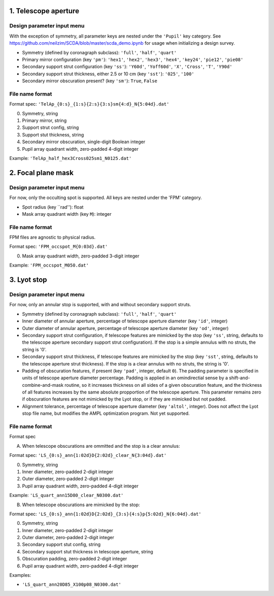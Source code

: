 =====================
1. Telescope aperture
=====================
Design parameter input menu
---------------------
With the exception of symmetry, all parameter keys are nested under the ``'Pupil'`` key category. See https://github.com/neilzim/SCDA/blob/master/scda_demo.ipynb for usage when initializing a design survey.

- Symmetry (defined by coronagraph subclass): ``'full'``, ``'half'``, ``'quart'``

- Primary mirror configuration (key ``'pm'``): ``'hex1'``, ``'hex2'``, ``'hex3'``, ``'hex4'``, ``'key24'``, ``'pie12'``, ``'pie08'``

- Secondary support strut configuration (key ``'ss'``): ``'Y60d'``, ``'Yoff60d'``, ``'X'``, ``'Cross'``, ``'T'``, ``'Y90d'``

- Secondary support strut thickness, either 2.5 or 10 cm (key ``'sst'``): ``'025'``, ``'100'``

- Secondary mirror obscuration present? (key ``'sm'``): ``True``, ``False``

File name format
----------------
Format spec: ``'TelAp_{0:s}_{1:s}{2:s}{3:s}sm{4:d}_N{5:04d}.dat'``

0. Symmetry, string
1. Primary mirror, string
2. Support strut config, string
3. Support stut thickness, string
4. Secondary mirror obscuration, single-digit Boolean integer
5. Pupil array quadrant width, zero-padded 4-digit integer

Example: ``'TelAp_half_hex3Cross025sm1_N0125.dat'``

===================
2. Focal plane mask
===================
Design parameter input menu
---------------------
For now, only the occulting spot is supported. All keys are nested under the 'FPM' category.

- Spot radius (key ``rad''): float

- Mask array quadrant width (key ``M``): integer

File name format
----------------
FPM files are agnostic to physical radius.

Format spec: ``'FPM_occspot_M{0:03d}.dat'``

0. Mask array quadrant width, zero-padded 3-digit integer

Example: ``'FPM_occspot_M050.dat'``

=============
3. Lyot stop
=============
Design parameter input menu
---------------------
For now, only an annular stop is supported, with and without secondary support struts.

- Symmetry (defined by coronagraph subclass): ``'full'``, ``'half'``, ``'quart'``

- Inner diameter of annular aperture, percentage of telescope aperture diameter (key ``'id'``, integer)

- Outer diameter of annular aperture, percentage of telescope aperture diameter (key ``'od'``, integer)

- Secondary support strut configuration, if telescope features are mimicked by the stop (key ``'ss'``, string, defaults to the telescope aperture secondary support strut configuration). If the stop is a simple annulus with no struts, the string is '0'.

- Secondary support strut thickness, if telescope features are mimicked by the stop (key ``'sst'``, string, defaults to the telescope aperture strut thickness). If the stop is a clear annulus with no struts, the string is '0'.

- Padding of obscuration features, if present (key ``'pad'``, integer, default ``0``). The padding parameter is specified in units of telescope aperture diameter percentage. Padding is applied in an omindirectial sense by a shift-and-combine-and-mask routine, so it increases thickness on all sides of a given obscuration feature, and the thickness of all features increases by the same absolute propportion of the telescope aperture. This parameter remains zero if obscuration features are not mimicked by the Lyot stop, or if they are mimicked but not padded.

- Alignment tolerance, percentage of telescope aperture diameter (key ``'altol'``, integer). Does not affect the Lyot stop file name, but  modifies the AMPL optimization program. Not yet supported.

File name format
----------------
Format spec

A. When telescope obscurations are ommitted and the stop is a clear annulus:

Format spec: ``'LS_{0:s}_ann{1:02d}D{2:02d}_clear_N{3:04d}.dat'``

0. Symmetry, string
1. Inner diameter, zero-padded 2-digit integer
2. Outer diameter, zero-padded 2-digit integer
3. Pupil array quadrant width, zero-padded 4-digit integer

Example: ``'LS_quart_ann15D80_clear_N0300.dat'``

B. When telescope obscurations are mimicked by the stop:

Format spec: ``'LS_{0:s}_ann{1:02d}D{2:02d}_{3:s}{4:s}p{5:02d}_N{6:04d}.dat'``

0. Symmetry, string
1. Inner diameter, zero-padded 2-digit integer
2. Outer diameter, zero-padded 2-digit integer
3. Secondary support stut config, string
4. Secondary support stut thickness in telescope aperture, string
5. Obscuration padding, zero-padded 2-digit integer
6. Pupil array quadrant width, zero-padded 4-digit integer

Examples:

- ``'LS_quart_ann20D85_X100p08_N0300.dat'``


